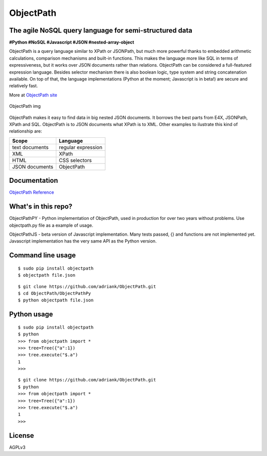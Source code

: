 ObjectPath
==========

The agile NoSQL query language for semi-structured data
-------------------------------------------------------

**#Python #NoSQL #Javascript #JSON #nested-array-object**

ObjectPath is a query language similar to XPath or JSONPath, but much
more powerful thanks to embedded arithmetic calculations, comparison
mechanisms and built-in functions. This makes the language more like SQL
in terms of expressiveness, but it works over JSON documents rather than
relations. ObjectPath can be considered a full-featured expression
language. Besides selector mechanism there is also boolean logic, type
system and string concatenation available. On top of that, the language
implementations (Python at the moment; Javascript is in beta!) are
secure and relatively fast.

More at `ObjectPath site <http://adriank.github.io/ObjectPath>`_

.. figure:: http://adriank.github.io/ObjectPath/img/op-colors.png
   :align: center
   :alt: ObjectPath img

   ObjectPath img
ObjectPath makes it easy to find data in big nested JSON documents. It
borrows the best parts from E4X, JSONPath, XPath and SQL. ObjectPath is
to JSON documents what XPath is to XML. Other examples to ilustrate this
kind of relationship are:

==============  ==================
Scope           Language
==============  ==================
text documents  regular expression
XML             XPath
HTML            CSS selectors
JSON documents  ObjectPath
==============  ==================

Documentation
-------------

`ObjectPath
Reference <http://adriank.github.io/ObjectPath/reference.html>`_

What's in this repo?
--------------------

ObjectPathPY - Python implementation of ObjectPath, used in production
for over two years without problems. Use objectpath.py file as a example
of usage.

ObjectPathJS - beta version of Javascript implementation. Many tests
passed, {} and functions are not implemented yet. Javascript
implementation has the very same API as the Python version.

Command line usage
------------------

::

    $ sudo pip install objectpath
    $ objectpath file.json

::

    $ git clone https://github.com/adriank/ObjectPath.git
    $ cd ObjectPath/ObjectPathPy
    $ python objectpath file.json

Python usage
------------

::

    $ sudo pip install objectpath
    $ python
    >>> from objectpath import *
    >>> tree=Tree({"a":1})
    >>> tree.execute("$.a")
    1
    >>>

::

    $ git clone https://github.com/adriank/ObjectPath.git
    $ python
    >>> from objectpath import *
    >>> tree=Tree({"a":1})
    >>> tree.execute("$.a")
    1
    >>>

License
-------

AGPLv3

